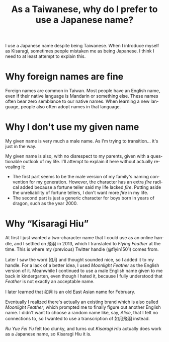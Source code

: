 #+title: As a Taiwanese, why do I prefer to use a Japanese name?
#+created: 2021-10-10T16:44:40+0900
#+updated: 2022-06-10T05:13:41+0900
#+tags[]: meta
#+language: en

I use a Japanese name despite being Taiwanese. When I introduce myself as Kisaragi, sometimes people mistaken me as being Japanese. I think I need to at least attempt to explain this.

* Why foreign names are fine

Foreign names are common in Taiwan. Most people have an English name, even if their native language is Mandarin or something else. These names often bear zero semblance to our native names. When learning a new language, people also often adopt names in that language.

* Why I don't use my given name

My given name is very much a male name. As I'm trying to transition… it's just in the way.

My given name is also, with no disrespect to my parents, given with a questionable outlook of my life. I'll attempt to explain it here without actually revealing it:

- The first part seems to be the male version of my family's naming convention for my generation. However, the character has an extra /fire/ radical added because a fortune teller said my life lacked /fire/. Putting aside the unreliability of fortune tellers, I don't want more /fire/ in my life.
- The second part is just a generic character for boys born in years of dragon, such as the year 2000.

* Why “Kisaragi Hiu”

At first I just wanted a two-character name that I could use as an online handle, and I settled on 飛羽 in 2013, which I translated to /Flying Feather/ at the time. This is where my (previous) Twitter handle (@flyin1501) comes from.

Later I saw the word 如月 and thought sounded nice, so I added it to my handle. For a lack of a better idea, I used /Moonlight Feather/ as the English version of it. Meanwhile I continued to use a male English name given to me back in kindergarten, even though I hated it, because I fully understood that /Feather/ is not exactly an acceptable name.

I later learned that 如月 is an old East Asian name for February.

Eventually I realized there's actually an existing brand which is also called /Moonlight Feather/, which prompted me to finally figure out another English name. I didn't want to choose a random name like, say, /Alice/, that I felt no connections to, so I wanted to use a transcription of 如月飛羽 instead.

/Ru Yue Fei Yu/ felt too clunky, and turns out /Kisaragi Hiu/ actually does work as a Japanese name, so Kisaragi Hiu it is.
